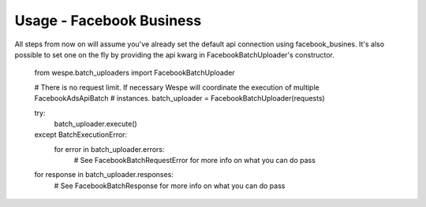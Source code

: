 Usage - Facebook Business
-------------------------


All steps from now on will assume you've already set the default api connection using facebook_busines. It's also
possible to set one on the fly by providing the api kwarg in FacebookBatchUploader's constructor.


    from wespe.batch_uploaders import FacebookBatchUploader

    # There is no request limit. If necessary Wespe will coordinate the execution of multiple FacebookAdsApiBatch
    # instances.
    batch_uploader = FacebookBatchUploader(requests)

    try:
        batch_uploader.execute()
    except BatchExecutionError:
        for error in batch_uploader.errors:
            # See FacebookBatchRequestError for more info on what you can do
            pass

    for response in batch_uploader.responses:
        # See FacebookBatchResponse for more info on what you can do
        pass
